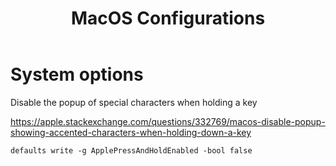 #+title: MacOS Configurations

* System options

Disable the popup of special characters when holding a key

https://apple.stackexchange.com/questions/332769/macos-disable-popup-showing-accented-characters-when-holding-down-a-key

#+begin_src shell :eval no
defaults write -g ApplePressAndHoldEnabled -bool false
#+end_src

